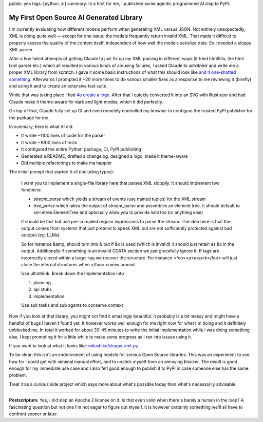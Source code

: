 public: yes
tags: [python, ai]
summary: In a first for me, I published some agentic programmed AI slop to PyPI.

My First Open Source AI Generated Library
=========================================

I'm currently evaluating how different models perform when generating XML
versus JSON.  Not entirely unexpectedly, XML is doing quite well — except
for one issue: the models frequently return invalid XML.  That made it
difficult to properly assess the quality of the content itself,
independent of how well the models serialize data.  So I needed a sloppy
XML parser.

After a few failed attempts of getting Claude to just fix up my XML
parsing in different ways (it tried html5lib, the html lxml parser etc.)
which all resulted in various kinds of amusing failures, I asked Claude
to `ultrathink` and write me a proper XML library from scratch.  I gave it
some basic instructions of what this should look like `and it one-shotted
something
<https://github.com/mitsuhiko/sloppy-xml-py/commit/76d4a5a3da2c8ac33b96151fdab9557b3363edc8>`__.
Afterwards I prompted it ~20 more times to do various smaller fixes as a
response to me reviewing it (briefly) and using it and to create an
extensive test suite.

While that was taking place I had `4o create a logo
<https://github.com/mitsuhiko/sloppy-xml-py/blob/main/logo.svg>`__.  After
that I quickly converted it into an SVG with Illustrator and had Claude
make it theme-aware for dark and light modes, which it did perfectly.

On top of that, Claude fully set up CI and even remotely controlled my
browser to configure the trusted PyPI publisher for the package for me.

In summary, here is what AI did:

* It wrote ~1100 lines of code for the parser
* It wrote ~1000 lines of tests
* It configured the entire Python package, CI, PyPI publishing
* Generated a README, drafted a changelog, designed a logo, made it theme-aware
* Did multiple refactorings to make me happier

The initial prompt that started it all (including typos):

    I want you to implement a single-file library here that parses XML sloppily.  It should implement two functions:

    * `stream_parse` which yields a stream of events (use named tuples) for the XML stream
    * `tree_parse` which takes the output of stream_parse and assembles an element tree.  It should default to xml.etree.ElementTree and optoinally allow you to provide lxml too (or anything else)

    It should be fast but use pre-compiled regular expressions to parse the stream.  The idea here is that the output comes from systems that just pretend to speak XML but are not sufficiently protected against bad outoput (eg: LLMs)

    So for instance &amp; should turn into & but if &x is used (which is invalid) it should just retain as &x in the output.  Additionally if something is an invalid CDATA section we just gracefully ignore it.  If tags are incorrectly closed within a larger tag we recover the structure.  For instance <foo><p>a<p>b</foo> will just close the internal structures when </foo> comes around.

    Use ultrathink.  Break down the implementation into

    1. planning
    2. api stubs
    3. implementation

    Use sub tasks and sub agents to conserve context

Now if you look at that library, you might not find it amazingly
beautiful.  It probably is a bit messy and might have a handful of bugs I
haven't found yet.  It however works well enough for me right now for what
I'm doing and it definitely unblocked me.  In total it worked for about
30-45 minutes to write the initial implementation while I was doing
something else.  I kept prompting it for a little while to make some
progress as I ran into issues using it.

If you want to look at what it looks like: `mitushiko/sloppy-xml-py
<https://github.com/mitsuhiko/sloppy-xml-py>`__.

To be clear: this isn't an endorsement of using models for serious Open
Source libraries.  This was an experiment to see how far I could get with
minimal manual effort, and to unstick myself from an annoying blocker.
The result is good enough for my immediate use case and I also felt good
enough to publish it to PyPI in case someone else has the same problem.

Treat it as a curious side project which says more about what's possible
today than what's necessarily advisable.

----

**Postscriptum:** Yes, I did slap an Apache 2 license on it.  Is that even
valid when there's barely a human in the loop?  A fascinating question but
not one I'm not eager to figure out myself.  It is however certainly
something we'll all have to confront sooner or later.
